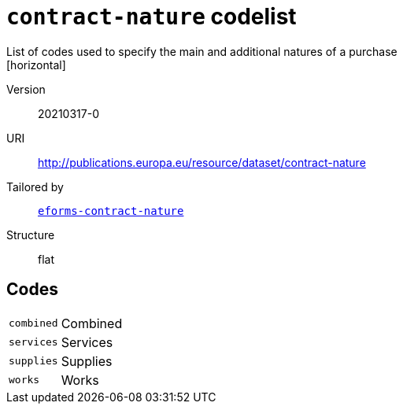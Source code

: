 = `contract-nature` codelist
List of codes used to specify the main and additional natures of a purchase
[horizontal]
Version:: 20210317-0
URI:: http://publications.europa.eu/resource/dataset/contract-nature
Tailored by:: xref:code-lists/eforms-contract-nature.adoc[`eforms-contract-nature`]
Structure:: flat

== Codes
[horizontal]
  `combined`::: Combined
  `services`::: Services
  `supplies`::: Supplies
  `works`::: Works

